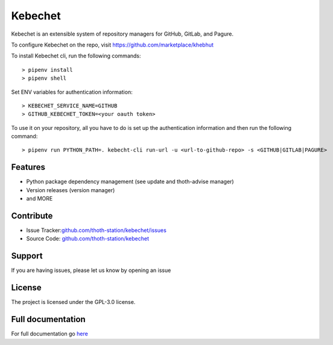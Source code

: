 .. begin

Kebechet
========

.. image:: https://img.shields.io/github/v/tag/thoth-station/kebechet?style=plastic
  :target: https://github.com/thoth-station/kebechet/tags
  :alt: GitHub tag (latest by date)

.. image:: https://quay.io/repository/thoth-station/kebechet-job/status
  :target: https://quay.io/repository/thoth-station/kebechet-job?tab=tags
  :alt: Quay - Build

Kebechet is an extensible system of repository managers for GitHub, GitLab, and
Pagure.


To configure Kebechet on the repo, visit https://github.com/marketplace/khebhut

To install Kebechet cli, run the following commands::

   > pipenv install
   > pipenv shell

Set ENV variables for authentication information::

   > KEBECHET_SERVICE_NAME=GITHUB
   > GITHUB_KEBECHET_TOKEN=<your oauth token>

To use it on your repository, all you have to do is set up the authentication
information and then run the following command::

    > pipenv run PYTHON_PATH=. kebecht-cli run-url -u <url-to-github-repo> -s <GITHUB|GITLAB|PAGURE>

Features
--------

- Python package dependency management (see update and thoth-advise manager)
- Version releases (version manager)
- and MORE

Contribute
----------

- Issue Tracker:`<github.com/thoth-station/kebechet/issues>`_
- Source Code: `<github.com/thoth-station/kebechet>`_

Support
-------

If you are having issues, please let us know by opening an issue

License
-------

The project is licensed under the GPL-3.0 license.

.. end

Full documentation
------------------

For full documentation go `here
<https://thoth-station.ninja/docs/developers/kebechet>`__

